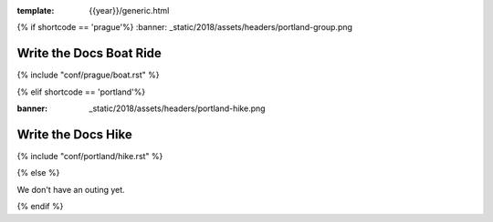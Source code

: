 :template: {{year}}/generic.html

{% if shortcode == 'prague'%}
:banner: _static/2018/assets/headers/portland-group.png

Write the Docs Boat Ride
========================

{% include "conf/prague/boat.rst" %}

{% elif shortcode == 'portland'%}

:banner: _static/2018/assets/headers/portland-hike.png

Write the Docs Hike
===================

{% include "conf/portland/hike.rst" %}

{% else %}

We don't have an outing yet.

{% endif %}
